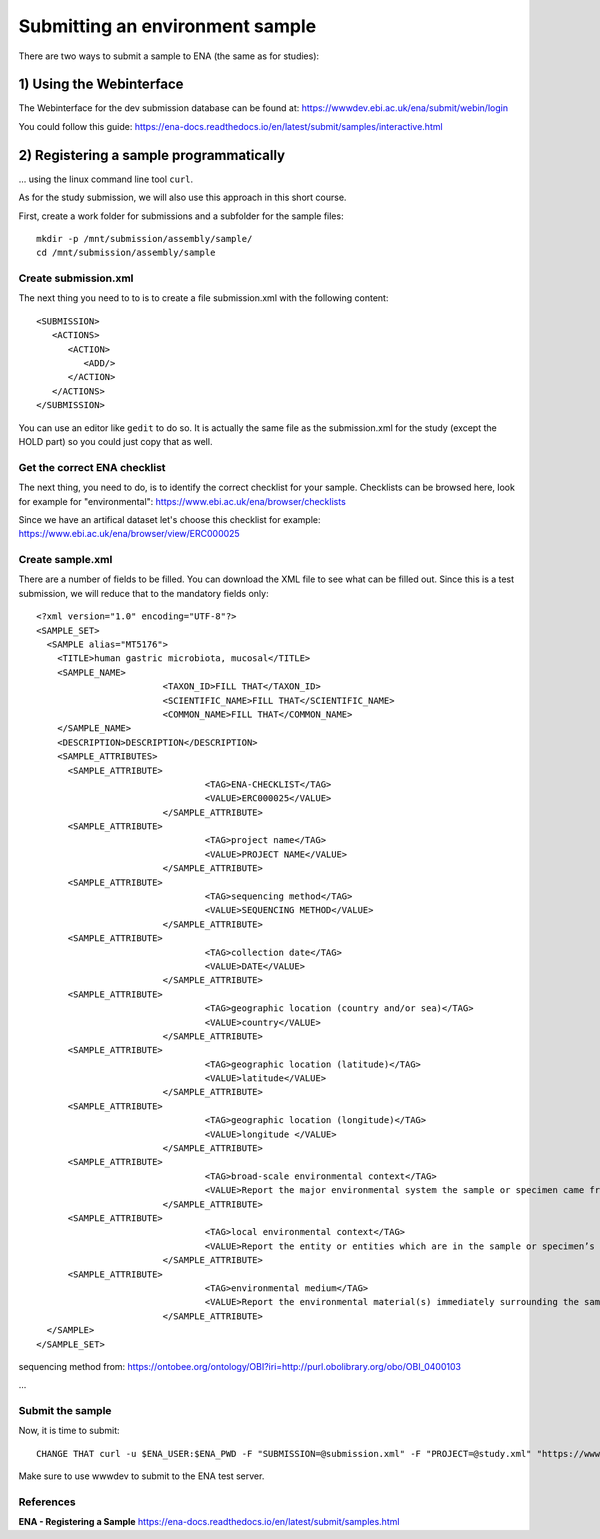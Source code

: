 Submitting an environment sample
==================

There are two ways to submit a sample to ENA (the same as for studies):

1) Using the Webinterface
-----------------------
The Webinterface for the dev submission database can be found at: https://wwwdev.ebi.ac.uk/ena/submit/webin/login

You could follow this guide: https://ena-docs.readthedocs.io/en/latest/submit/samples/interactive.html

2) Registering a sample programmatically
-----------------------
... using the linux command line tool ``curl``.

As for the study submission, we will also use this approach in this short course. 

First, create a work folder for submissions and a subfolder for the sample files::

  mkdir -p /mnt/submission/assembly/sample/
  cd /mnt/submission/assembly/sample

Create submission.xml
^^^^^^^^^^
The next thing you need to to is to create a file submission.xml with the following content::
  
  <SUBMISSION>
     <ACTIONS>
        <ACTION>
           <ADD/>
        </ACTION>
     </ACTIONS>
  </SUBMISSION>

You can use an editor like ``gedit`` to do so. It is actually the same file as the submission.xml for the study (except the HOLD part) so you could just copy that as well.

Get the correct ENA checklist
^^^^^^^^^^

The next thing, you need to do, is to identify the correct checklist for your sample. Checklists can be browsed here, look for example for "environmental":
https://www.ebi.ac.uk/ena/browser/checklists

Since we have an artifical dataset let's choose this checklist for example:
https://www.ebi.ac.uk/ena/browser/view/ERC000025


Create sample.xml
^^^^^^^^^^

There are a number of fields to be filled. You can download the XML file to see what can be filled out. Since this is a test submission, 
we will reduce that to the mandatory fields only::

  <?xml version="1.0" encoding="UTF-8"?>
  <SAMPLE_SET>
    <SAMPLE alias="MT5176">
      <TITLE>human gastric microbiota, mucosal</TITLE>
      <SAMPLE_NAME>
			  <TAXON_ID>FILL THAT</TAXON_ID>
			  <SCIENTIFIC_NAME>FILL THAT</SCIENTIFIC_NAME>
			  <COMMON_NAME>FILL THAT</COMMON_NAME>
      </SAMPLE_NAME>
      <DESCRIPTION>DESCRIPTION</DESCRIPTION>
      <SAMPLE_ATTRIBUTES>   
        <SAMPLE_ATTRIBUTE>
				  <TAG>ENA-CHECKLIST</TAG>
				  <VALUE>ERC000025</VALUE>
			  </SAMPLE_ATTRIBUTE>
        <SAMPLE_ATTRIBUTE>
				  <TAG>project name</TAG>
				  <VALUE>PROJECT NAME</VALUE>
			  </SAMPLE_ATTRIBUTE>
        <SAMPLE_ATTRIBUTE>
				  <TAG>sequencing method</TAG>
				  <VALUE>SEQUENCING METHOD</VALUE>
			  </SAMPLE_ATTRIBUTE>
        <SAMPLE_ATTRIBUTE>
				  <TAG>collection date</TAG>
				  <VALUE>DATE</VALUE>
			  </SAMPLE_ATTRIBUTE>
        <SAMPLE_ATTRIBUTE>
				  <TAG>geographic location (country and/or sea)</TAG>
				  <VALUE>country</VALUE>
			  </SAMPLE_ATTRIBUTE>        
        <SAMPLE_ATTRIBUTE>
				  <TAG>geographic location (latitude)</TAG>
				  <VALUE>latitude</VALUE>
			  </SAMPLE_ATTRIBUTE>  
        <SAMPLE_ATTRIBUTE>
				  <TAG>geographic location (longitude)</TAG>
				  <VALUE>longitude </VALUE>
			  </SAMPLE_ATTRIBUTE>   
        <SAMPLE_ATTRIBUTE>
				  <TAG>broad-scale environmental context</TAG>
				  <VALUE>Report the major environmental system the sample or specimen came from. The system(s) identified should have a coarse spatial grain, to provide the general environmental context of where the sampling was done (e.g. in the desert or a rainforest). We recommend using subclasses of EnvO’s biome class: http://purl.obolibrary.org/obo/ENVO_00000428. EnvO documentation about how to use the field: https://github.com/EnvironmentOntology/envo/wiki/Using-ENVO-with-MIxS. </VALUE>
			  </SAMPLE_ATTRIBUTE>   
        <SAMPLE_ATTRIBUTE>
				  <TAG>local environmental context</TAG>
				  <VALUE>Report the entity or entities which are in the sample or specimen’s local vicinity and which you believe have significant causal influences on your sample or specimen. We recommend using EnvO terms which are of smaller spatial grain than your entry for "broad-scale environmental context". Terms, such as anatomical sites, from other OBO Library ontologies which interoperate with EnvO (e.g. UBERON) are accepted in this field. EnvO documentation about how to use the field: https://github.com/EnvironmentOntology/envo/wiki/Using-ENVO-with-MIxS. </VALUE>
			  </SAMPLE_ATTRIBUTE>   
        <SAMPLE_ATTRIBUTE>
				  <TAG>environmental medium</TAG>
				  <VALUE>Report the environmental material(s) immediately surrounding the sample or specimen at the time of sampling. We recommend using subclasses of 'environmental material' (http://purl.obolibrary.org/obo/ENVO_00010483). EnvO documentation about how to use the field: https://github.com/EnvironmentOntology/envo/wiki/Using-ENVO-with-MIxS . Terms from other OBO ontologies are permissible as long as they reference mass/volume nouns (e.g. air, water, blood) and not discrete, countable entities (e.g. a tree, a leaf, a table top). </VALUE>
			  </SAMPLE_ATTRIBUTE>          
    </SAMPLE>
  </SAMPLE_SET>

sequencing method from:
https://ontobee.org/ontology/OBI?iri=http://purl.obolibrary.org/obo/OBI_0400103


...

Submit the sample
^^^^^^^^^^^^^^^^

Now, it is time to submit::

  CHANGE THAT curl -u $ENA_USER:$ENA_PWD -F "SUBMISSION=@submission.xml" -F "PROJECT=@study.xml" "https://wwwdev.ebi.ac.uk/ena/submit/drop-box/submit/"

Make sure to use wwwdev to submit to the ENA test server.


References
^^^^^^^^^^
**ENA - Registering a Sample** https://ena-docs.readthedocs.io/en/latest/submit/samples.html
